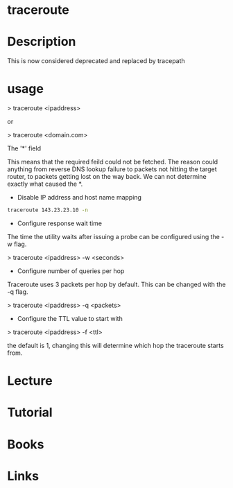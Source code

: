 #+TAGS: traceroute 


* traceroute
* Description
This is now considered deprecated and replaced by tracepath

* usage

> traceroute <ipaddress>

or

> traceroute <domain.com>

The '*' field

This means that the required feild could not be fetched. The reason could anything from reverse DNS lookup failure to packets not hitting the target router, to packets getting lost on the way back. We can not determine exactly what caused the *.

- Disable IP address and host name mapping
#+BEGIN_SRC sh
traceroute 143.23.23.10 -n
#+END_SRC

- Configure response wait time

The time the utility waits after issuing a probe can be configured using
the -w flag.

> traceroute <ipaddress> -w <seconds>

+ Configure number of queries per hop

Traceroute uses 3 packets per hop by default. This can be changed with
the -q flag.

> traceroute <ipaddress> -q <packets>

+ Configure the TTL value to start with

> traceroute <ipaddress> -f <ttl>

the default is 1, changing this will determine which hop the traceroute
starts from. 

* Lecture
* Tutorial
* Books
* Links
